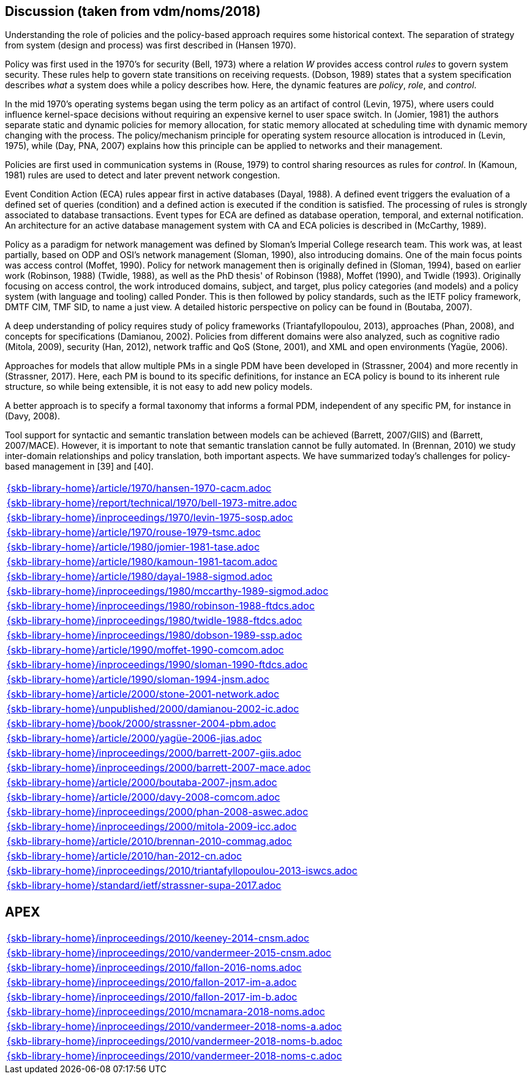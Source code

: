 //
// ============LICENSE_START=======================================================
//  Copyright (C) 2018 Sven van der Meer. All rights reserved.
// ================================================================================
// This file is licensed under the CREATIVE COMMONS ATTRIBUTION 4.0 INTERNATIONAL LICENSE
// Full license text at https://creativecommons.org/licenses/by/4.0/legalcode
// 
// SPDX-License-Identifier: CC-BY-4.0
// ============LICENSE_END=========================================================
//
// @author Sven van der Meer (vdmeer.sven@mykolab.com)
//

== Discussion (taken from vdm/noms/2018)

Understanding the role of policies and the policy-based approach requires some historical context.
The separation of strategy from system (design and process) was first described in (Hansen 1970).

Policy was first used in the 1970’s for security (Bell, 1973) where a relation _W_ provides access control _rules_ to govern system security.
These rules help to govern state transitions on receiving requests.
(Dobson, 1989) states that a system specification describes _what_ a system does while a policy describes how.
Here, the dynamic features are _policy_, _role_, and _control_.

In the mid 1970’s operating systems began using the term policy as an artifact of control (Levin, 1975), where users could influence kernel-space decisions without requiring an expensive kernel to user space switch.
In (Jomier, 1981) the authors separate static and dynamic policies for memory allocation, for static memory allocated at scheduling time with dynamic memory changing with the process.
The policy/mechanism principle for operating system resource allocation is introduced in (Levin, 1975), while (Day, PNA, 2007) explains how this principle can be applied to networks and their management.

Policies are first used in communication systems in (Rouse, 1979) to control sharing resources as rules for _control_.
In (Kamoun, 1981) rules are used to detect and later prevent network congestion.

Event Condition Action (ECA) rules appear first in active databases (Dayal, 1988).
A defined event triggers the evaluation of a defined set of queries (condition) and a defined action is executed if the condition is satisfied.
The processing of rules is strongly associated to database transactions.
Event types for ECA are defined as database operation, temporal, and external notification.
An architecture for an active database management system with CA and ECA policies is described in (McCarthy, 1989).

Policy as a paradigm for network management was defined by Sloman's Imperial College research team.
This work was, at least partially, based on ODP and OSI's network management (Sloman, 1990), also introducing domains.
One of the main focus points was access control (Moffet, 1990).
Policy for network management then is originally defined in (Sloman, 1994), based on earlier work (Robinson, 1988) (Twidle, 1988), as well as the PhD thesis' of Robinson (1988), Moffet (1990), and Twidle (1993).
Originally focusing on access control, the work introduced domains, subject, and target, plus policy categories (and models) and a policy system (with language and tooling) called Ponder.
This is then followed by policy standards, such as the IETF policy framework, DMTF CIM, TMF SID, to name a just view.
A detailed historic perspective on policy can be found in (Boutaba, 2007).

A deep understanding of policy requires study of policy frameworks (Triantafyllopoulou, 2013), approaches (Phan, 2008), and concepts for specifications (Damianou, 2002).
Policies from different domains were also analyzed, such as cognitive radio (Mitola, 2009), security (Han, 2012), network traffic and QoS (Stone, 2001), and XML and open environments (Yagüe, 2006).

Approaches for models that allow multiple PMs in a single PDM have been developed in (Strassner, 2004) and more recently in (Strassner, 2017).
Here, each PM is bound to its specific definitions, for instance an ECA policy is bound to its inherent rule structure, so while being extensible, it is not easy to add new policy models.

A better approach is to specify a formal taxonomy that informs a formal PDM, independent of any specific PM, for instance in (Davy, 2008).

Tool support for syntactic and semantic translation between models can be achieved (Barrett, 2007/GIIS) and (Barrett, 2007/MACE).
However, it is important to note that semantic translation cannot be fully automated.
In (Brennan, 2010) we study inter-domain relationships and policy translation, both important aspects.
We have summarized today’s challenges for policy-based management in [39] and [40].


[cols="a", grid=rows, frame=none, %autowidth.stretch]
|===
|include::{skb-library-home}/article/1970/hansen-1970-cacm.adoc[]
|include::{skb-library-home}/report/technical/1970/bell-1973-mitre.adoc[]
|include::{skb-library-home}/inproceedings/1970/levin-1975-sosp.adoc[]
|include::{skb-library-home}/article/1970/rouse-1979-tsmc.adoc[]
|include::{skb-library-home}/article/1980/jomier-1981-tase.adoc[]
|include::{skb-library-home}/article/1980/kamoun-1981-tacom.adoc[]
|include::{skb-library-home}/article/1980/dayal-1988-sigmod.adoc[]
|include::{skb-library-home}/inproceedings/1980/mccarthy-1989-sigmod.adoc[]
|include::{skb-library-home}/inproceedings/1980/robinson-1988-ftdcs.adoc[]
|include::{skb-library-home}/inproceedings/1980/twidle-1988-ftdcs.adoc[]
|include::{skb-library-home}/inproceedings/1980/dobson-1989-ssp.adoc[]
|include::{skb-library-home}/article/1990/moffet-1990-comcom.adoc[]
|include::{skb-library-home}/inproceedings/1990/sloman-1990-ftdcs.adoc[]
|include::{skb-library-home}/article/1990/sloman-1994-jnsm.adoc[]
|include::{skb-library-home}/article/2000/stone-2001-network.adoc[]
|include::{skb-library-home}/unpublished/2000/damianou-2002-ic.adoc[]
|include::{skb-library-home}/book/2000/strassner-2004-pbm.adoc[]
|include::{skb-library-home}/article/2000/yagüe-2006-jias.adoc[]
|include::{skb-library-home}/inproceedings/2000/barrett-2007-giis.adoc[]
|include::{skb-library-home}/inproceedings/2000/barrett-2007-mace.adoc[]
|include::{skb-library-home}/article/2000/boutaba-2007-jnsm.adoc[]
|include::{skb-library-home}/article/2000/davy-2008-comcom.adoc[]
|include::{skb-library-home}/inproceedings/2000/phan-2008-aswec.adoc[]
|include::{skb-library-home}/inproceedings/2000/mitola-2009-icc.adoc[]
|include::{skb-library-home}/article/2010/brennan-2010-commag.adoc[]
|include::{skb-library-home}/article/2010/han-2012-cn.adoc[]
|include::{skb-library-home}/inproceedings/2010/triantafyllopoulou-2013-iswcs.adoc[]
|include::{skb-library-home}/standard/ietf/strassner-supa-2017.adoc[]
|===


== APEX

[cols="a", grid=rows, frame=none, %autowidth.stretch]
|===
|include::{skb-library-home}/inproceedings/2010/keeney-2014-cnsm.adoc[]
|include::{skb-library-home}/inproceedings/2010/vandermeer-2015-cnsm.adoc[]
|include::{skb-library-home}/inproceedings/2010/fallon-2016-noms.adoc[]
|include::{skb-library-home}/inproceedings/2010/fallon-2017-im-a.adoc[]
|include::{skb-library-home}/inproceedings/2010/fallon-2017-im-b.adoc[]
|include::{skb-library-home}/inproceedings/2010/mcnamara-2018-noms.adoc[]
|include::{skb-library-home}/inproceedings/2010/vandermeer-2018-noms-a.adoc[]
|include::{skb-library-home}/inproceedings/2010/vandermeer-2018-noms-b.adoc[]
|include::{skb-library-home}/inproceedings/2010/vandermeer-2018-noms-c.adoc[]
|===


